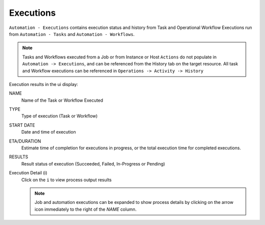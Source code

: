 Executions
----------

``Automation - Executions`` contains execution status and history from Task and Operational Workflow Executions run from ``Automation - Tasks`` and ``Automation - Workflows``.

.. note:: Tasks and Workflows executed from a Job or from Instance or Host ``Actions`` do not populate in ``Automation -> Executions``, and can be referenced from the History tab on the target resource. All task and Workflow executions can be referenced in ``Operations -> Activity -> History``

Execution results in the ui display:

NAME
 Name of the Task or Workflow Executed
TYPE
 Type of execution (Task or Workflow)
START DATE
 Date and time of execution
ETA/DURATION
 Estimate time of completion for executions in progress, or the total execution time for completed executions.
RESULTS
 Result status of execution (Succeeded, Failed, In-Progress or Pending)
Execution Detail (i)
 Click on the ``i`` to view process output results

 .. note:: Job and automation executions can be expanded to show process details by clicking on the arrow icon immediately to the right of the `NAME` column. 
